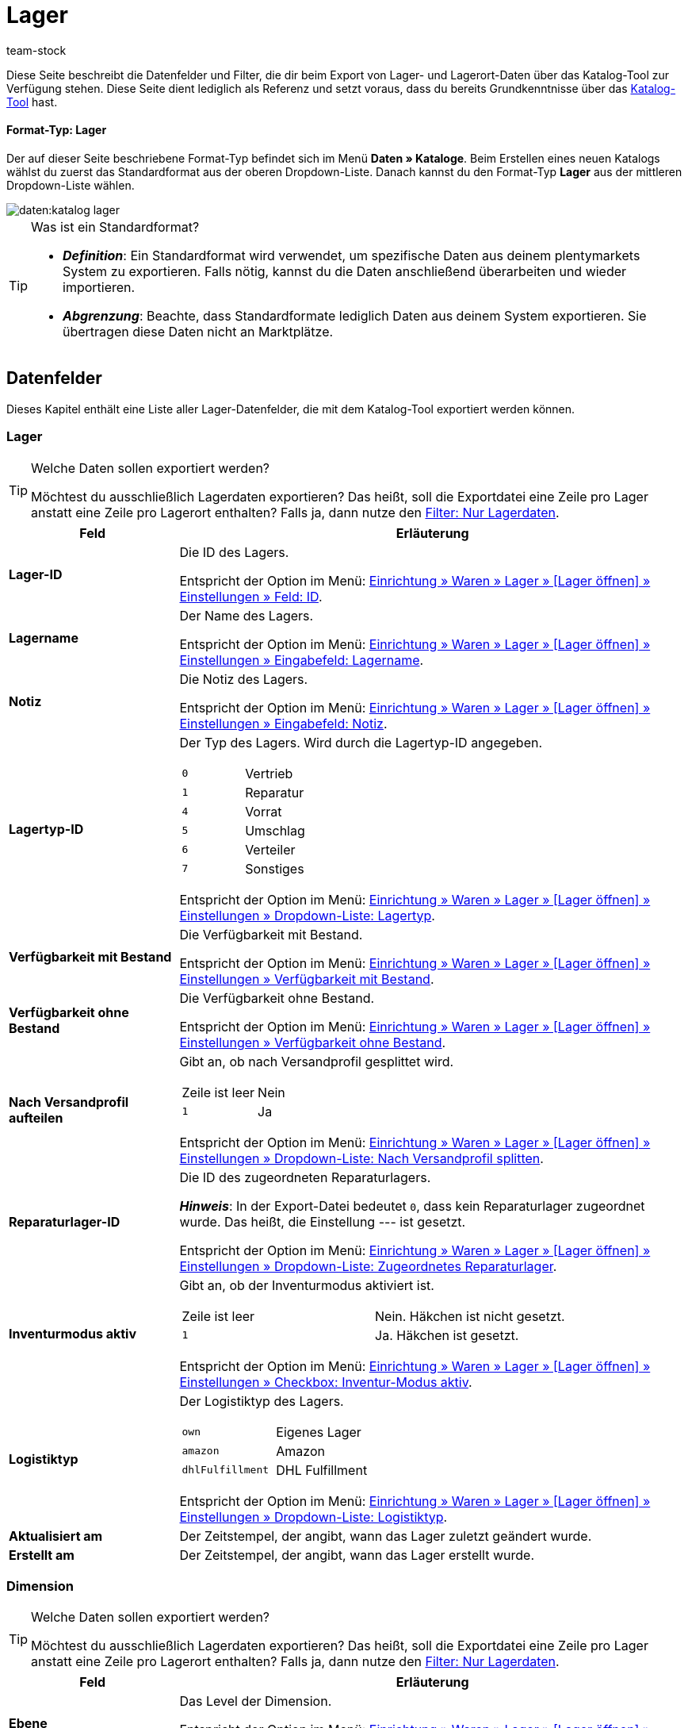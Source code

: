 = Lager
:keywords: Lagerdaten exportieren, Export-Format Lager
:description: Erfahre, wie du mithilfe von Katalogen Lagerdaten aus deinem plentymarkets System exportierst.
:page-aliases: katalog-lager.adoc
:id: FUM682Y
:author: team-stock

////
zuletzt bearbeitet 10.08.2022
////

//ToDo - Beispiel ergänzen für die grüne Info-Box in die Einleitung - siehe andere Katalog-Formate wie Warenbestand als Beispiel

Diese Seite beschreibt die Datenfelder und Filter, die dir beim Export von Lager- und Lagerort-Daten über das Katalog-Tool zur Verfügung stehen.
Diese Seite dient lediglich als Referenz und setzt voraus, dass du bereits Grundkenntnisse über das xref:daten:dateiexport.adoc#[Katalog-Tool] hast.

[discrete]
==== Format-Typ: Lager

Der auf dieser Seite beschriebene Format-Typ befindet sich im Menü *Daten » Kataloge*.
Beim Erstellen eines neuen Katalogs wählst du zuerst das Standardformat aus der oberen Dropdown-Liste.
Danach kannst du den Format-Typ *Lager* aus der mittleren Dropdown-Liste wählen.

image::daten:katalog-lager.png[]

[TIP]
.Was ist ein Standardformat?
====

* *_Definition_*:
Ein Standardformat wird verwendet, um spezifische Daten aus deinem plentymarkets System zu exportieren.
Falls nötig, kannst du die Daten anschließend überarbeiten und wieder importieren.

* *_Abgrenzung_*:
Beachte, dass Standardformate lediglich Daten aus deinem System exportieren.
Sie übertragen diese Daten nicht an Marktplätze.
====

[#10]
== Datenfelder

Dieses Kapitel enthält eine Liste aller Lager-Datenfelder, die mit dem Katalog-Tool exportiert werden können.

=== Lager

[TIP]
.Welche Daten sollen exportiert werden?
====
Möchtest du ausschließlich Lagerdaten exportieren?
Das heißt, soll die Exportdatei eine Zeile pro Lager anstatt eine Zeile pro Lagerort enthalten?
Falls ja, dann nutze den xref:daten:lager-exportieren.adoc#20[Filter: Nur Lagerdaten].
====

[cols="1,3a"]
|===
|Feld |Erläuterung

| *Lager-ID*
|
Die ID des Lagers.

Entspricht der Option im Menü: xref:warenwirtschaft:lager-einrichten.adoc#300[Einrichtung » Waren » Lager » [Lager öffnen\] » Einstellungen » Feld: ID].

| *Lagername*
|
Der Name des Lagers.

Entspricht der Option im Menü: xref:warenwirtschaft:lager-einrichten.adoc#300[Einrichtung » Waren » Lager » [Lager öffnen\] » Einstellungen » Eingabefeld: Lagername].

| *Notiz*
|
Die Notiz des Lagers.

Entspricht der Option im Menü: xref:warenwirtschaft:lager-einrichten.adoc#300[Einrichtung » Waren » Lager » [Lager öffnen\] » Einstellungen » Eingabefeld: Notiz].

| *Lagertyp-ID*
|
Der Typ des Lagers.
Wird durch die Lagertyp-ID angegeben.

[cols="1,1"]
!===

!`0`
!Vertrieb

!`1`
!Reparatur

!`4`
!Vorrat

!`5`
!Umschlag

!`6`
!Verteiler

!`7`
!Sonstiges
!===

Entspricht der Option im Menü: xref:warenwirtschaft:lager-einrichten.adoc#300[Einrichtung » Waren » Lager » [Lager öffnen\] » Einstellungen » Dropdown-Liste: Lagertyp].

| *Verfügbarkeit mit Bestand*
|
Die Verfügbarkeit mit Bestand.

Entspricht der Option im Menü: xref:warenwirtschaft:lager-einrichten.adoc#300[Einrichtung » Waren » Lager » [Lager öffnen\] » Einstellungen » Verfügbarkeit mit Bestand].

| *Verfügbarkeit ohne Bestand*
|
Die Verfügbarkeit ohne Bestand.

Entspricht der Option im Menü: xref:warenwirtschaft:lager-einrichten.adoc#300[Einrichtung » Waren » Lager » [Lager öffnen\] » Einstellungen » Verfügbarkeit ohne Bestand].

| *Nach Versandprofil aufteilen*
|
Gibt an, ob nach Versandprofil gesplittet wird.

[cols="1,1"]
!===

!Zeile ist leer
!Nein

!`1`
!Ja

!===

Entspricht der Option im Menü: xref:warenwirtschaft:lager-einrichten.adoc#300[Einrichtung » Waren » Lager » [Lager öffnen\] » Einstellungen » Dropdown-Liste: Nach Versandprofil splitten].

| *Reparaturlager-ID*
|
Die ID des zugeordneten Reparaturlagers.

*_Hinweis_*:
In der Export-Datei bedeutet `0`, dass kein Reparaturlager zugeordnet wurde.
Das heißt, die Einstellung --- ist gesetzt.

Entspricht der Option im Menü: xref:warenwirtschaft:lager-einrichten.adoc#300[Einrichtung » Waren » Lager » [Lager öffnen\] » Einstellungen » Dropdown-Liste: Zugeordnetes Reparaturlager].

| *Inventurmodus aktiv*
|
Gibt an, ob der Inventurmodus aktiviert ist.

[cols="1,1"]
!===

!Zeile ist leer
!Nein. Häkchen ist nicht gesetzt.

!`1`
!Ja. Häkchen ist gesetzt.

!===

Entspricht der Option im Menü: xref:warenwirtschaft:lager-einrichten.adoc#300[Einrichtung » Waren » Lager » [Lager öffnen\] » Einstellungen » Checkbox: Inventur-Modus aktiv].

| *Logistiktyp*
|
Der Logistiktyp des Lagers.

[cols="1,1"]
!===

!`own`
!Eigenes Lager

!`amazon`
!Amazon

!`dhlFulfillment`
!DHL Fulfillment

!===

Entspricht der Option im Menü: xref:warenwirtschaft:lager-einrichten.adoc#300[Einrichtung » Waren » Lager » [Lager öffnen\] » Einstellungen » Dropdown-Liste: Logistiktyp].

| *Aktualisiert am*
|
Der Zeitstempel, der angibt, wann das Lager zuletzt geändert wurde.

| *Erstellt am*
|
Der Zeitstempel, der angibt, wann das Lager erstellt wurde.

|===

=== Dimension

[TIP]
.Welche Daten sollen exportiert werden?
====
Möchtest du ausschließlich Lagerdaten exportieren?
Das heißt, soll die Exportdatei eine Zeile pro Lager anstatt eine Zeile pro Lagerort enthalten?
Falls ja, dann nutze den xref:daten:lager-exportieren.adoc#20[Filter: Nur Lagerdaten].
====

[cols="1,3a"]
|===
|Feld |Erläuterung

| *Ebene*
|
Das Level der Dimension.

Entspricht der Option im Menü: xref:warenwirtschaft:lager-einrichten.adoc#400[Einrichtung » Waren » Lager » [Lager öffnen\] » Dimensionen » Level].

//weitere Infos ergänzen
| *Name der Elterndimension*
|
Der Name der übergeordneten Dimension.

| *Präfix der Dimension*
|
Das Präfix der Dimension.

Entspricht der Option im Menü: xref:warenwirtschaft:lager-einrichten.adoc#400[Einrichtung » Waren » Lager » [Lager öffnen\] » Dimensionen » Eingabefeld: Präfix].

| *Trenner*
|
Das Trennzeichen der Dimension.

Entspricht der Option im Menü: xref:warenwirtschaft:lager-einrichten.adoc#400[Einrichtung » Waren » Lager » [Lager öffnen\] » Dimensionen » Dropdown-Liste: Trenner].

| *Im Namen anzeigen*
|
Gibt an, ob die Dimension im Lagerortnamen angezeigt wird.

[cols="1,1"]
!===

!Zeile ist leer
!Nein. Häkchen ist nicht gesetzt.

!`1`
!Ja. Häkchen ist gesetzt.

!===

Entspricht der Option im Menü: xref:warenwirtschaft:lager-einrichten.adoc#400[Einrichtung » Waren » Lager » [Lager öffnen\] » Dimensionen » Checkbox: Im Namen anzeigen].

| *Für Laufweg berücksichtigen*
|
Gibt an, ob die Dimension für den Laufweg berücksichtigt wird.

[cols="1,1"]
!===

!Zeile ist leer
!Nein. Häkchen ist nicht gesetzt.

!`1`
!Ja. Häkchen ist gesetzt.

!===

Entspricht der Option im Menü: xref:warenwirtschaft:lager-einrichten.adoc#400[Einrichtung » Waren » Lager » [Lager öffnen\] » Dimensionen » Checkbox: Position für Laufweg berücksichtigen].

|===

=== Lagerort

[cols="1,3a"]
|===
|Feld |Erläuterung

| *Lagerort-ID*
|
Die ID des Lagerorts.

Entspricht der Option im Menü: xref:warenwirtschaft:lager-einrichten.adoc#500[Einrichtung » Waren » Lager » [Lager öffnen\] » Lagerorte » Spalte: ID].

| *Lagerortname*
|
Der Name des Lagerorts (ohne den vollständigen Pfad).

Entspricht der Option im Menü: xref:warenwirtschaft:lager-einrichten.adoc#500[Einrichtung » Waren » Lager » [Lager öffnen\] » Lagerorte » [Lagerort öffnen\] Eingabefeld: Lagerort].

*_Beispiel_*:
Wenn der vollständige Pfad des Lagerorts H2:R1:SL4 lautet, dann ist der Name des Lagerorts SL4.

*_Hinweis_*:
Wenn du den vollständigen Pfad des Lagerorts exportieren möchtest, dann verwende stattdessen das Feld *Vollständiger Lagerortname*.

| *Zweck*
|
Der Zweck des Lagerorts.

Entspricht der Option im Menü: xref:warenwirtschaft:lager-einrichten.adoc#500[Einrichtung » Waren » Lager » [Lager öffnen\] » Lagerorte » Spalte: Zweck].

| *Status*
|
Der Status des Lagerorts.

Entspricht der Option im Menü: xref:warenwirtschaft:lager-einrichten.adoc#500[Einrichtung » Waren » Lager » [Lager öffnen\] » Lagerorte » Spalte: Status].

| *Position*
|
Die Position des Lagerorts.

Entspricht der Option im Menü: xref:warenwirtschaft:lager-einrichten.adoc#500[Einrichtung » Waren » Lager » [Lager öffnen\] » Lagerorte » Spalte: Position].

| *Vollständiger Lagerortname*
|
Der vollständige Name des Lagerorts (inklusive Pfadangabe).

Entspricht der Option im Menü: xref:warenwirtschaft:lager-einrichten.adoc#500[Einrichtung » Waren » Lager » [Lager öffnen\] » Lagerorte » Spalte: Lagerort].

*_Hinweis_*:
Wenn du nur den Namen des Lagerorts (ohne Pfad) exportieren möchtest, dann verwende stattdessen das Feld *Lagerortname*.

| *Lagerort-Typ*
|
Der Typ des Lagerorts.

*_Hinweis_*:
Der Typ wird bei der Generierung von Lagerorten ausgewählt.

| *Notizen*
|
Die Notiz des Lagerorts.

Entspricht der Option im Menü: xref:warenwirtschaft:lager-einrichten.adoc#500[Einrichtung » Waren » Lager » [Lager öffnen\] » Lagerorte » [Lagerort öffnen\] Eingabefeld: Notizen].

| *Verfügbarkeit*
|
Gibt an, ob der Lagerort verfügbar ist.

[cols="1,2"]
!===

!`0`
!Nein, der Lagerort ist nicht verfügbar.
Es wird ein roter Punkt in der Übersicht angezeigt.

!`1`
!Ja, der Lagerort ist verfügbar.
Es wird ein grüner Punkt in der Übersicht angezeigt.

!===

Entspricht der Option im Menü: xref:warenwirtschaft:lager-einrichten.adoc#500[Einrichtung » Waren » Lager » [Lager öffnen\] » Lagerorte » Spalte: Verfügbarkeit].

|===

=== Ebene

[cols="1,3a"]
|===
|Feld |Erläuterung

| *Ebenen-ID*
|
Die ID der Ebene.
Das heißt, die ID der Dimension, die direkt vor dem Lagerort steht.

*_Beispiel_*:
Wenn der vollständige Pfad des Lagerorts H2:R1:SL4 lautet, dann ist die Ebene R1.
Nutze dieses Feld, um die ID von R1 zu exportieren, z.B. "4762".

//weitere Infos ergänzen
| *ID der Elternebene*
|
Die ID der übergeordneten Ebene.

| *Position der Ebene*
|
Die Position der Ebene.
Das heißt, die Position der Dimension, die direkt vor dem Lagerort steht.

*_Beispiel_*:
Wenn der vollständige Pfad des Lagerorts H2:R1:SL4 lautet, dann ist die Ebene R1.
Nutze dieses Feld, um die Position von R1 zu exportieren, z.B. "3".

| *Name der Ebene*
|
Der Name der Ebene.
Das heißt, der Name der Dimension, die direkt vor dem Lagerort steht.

*_Beispiel_*:
Wenn der vollständige Pfad des Lagerorts H2:R1:SL4 lautet, dann ist die Ebene R1.
Nutze dieses Feld, um den Namen "R1" zu exportieren.

| *Pfadname der Ebene*
|
Der vollständige Name der Ebene (inklusive Pfadangabe).
Das heißt, der vollständige Name der Dimension, die direkt vor dem Lagerort steht.

*_Beispiel_*:
Wenn der vollständige Pfad des Lagerorts H2:R1:SL4 lautet, dann ist die Ebene R1.
Nutze dieses Feld, um den Pfadnamen "H2:R1:" zu exportieren.

|===

[#20]
== Filter

Dieses Kapitel enthält eine Liste der Filter, mit denen du einschränken kannst, welche Daten in die Exportdatei aufgenommen werden sollen.

[TIP]
.Filter können kombiniert werden
====
Du kannst mehrere Filter wählen und somit beispielsweise nach Daten aus einem bestimmten Lager und auf einer bestimmten Dimensions-Ebene filtern.
====

[cols="1,3a"]
|===
|Filter |Erläuterung

| *Lager*
|
Beschränkt den Export auf ein bestimmtes Lager.
Wähle ein oder mehrere Lager aus der Dropdown-Liste aus.

*_Filter-Kombination_*:
Möchtest du ausschließlich Lagerdaten exportieren?
Das heißt, soll die Exportdatei eine Zeile pro Lager anstatt eine Zeile pro Lagerort enthalten?
Falls ja, dann nutze diesen Filter zusammen mit dem Filter *Nur Lagerdaten*.

*_Tipp_*:
Nutze die Vorschaufunktion, um zu prüfen, welche Daten exportiert werden.

| *Dimensions-Ebene*
|
Beschränkt den Export auf Dimensionen eines bestimmten Levels.
Wähle das Level aus der Dropdown-Liste aus.

*_Beispiel_*:
Dein Lager ist im Menü *Einrichtung » Waren » Lager » [Lager öffnen] » Dimensionen* wie folgt strukturiert:

* Halle = Level 1
* Regal = Level 2
* Fach = Level 3
* Boden = Level 4

Wählst du Level 3, dann werden alle Fächer exportiert.

*_Tipp_*:
Nutze die Vorschaufunktion, um zu prüfen, welche Daten exportiert werden.

| *Pfadname der Ebene beginnend mit*
|
Beschränkt den Export auf Daten unterhalb einer bestimmten Dimension.
Gib den Pfadnamen in das Eingabefeld ein.

*_Beispiel_*:
Die Ebene lautet *Halle 1 - Regal 4 - Fach 3 - Boden 8*.
Du möchtest alles unterhalb von Boden 8 exportieren.
Dazu gibst du den Pfadnamen in das Eingabefeld ein: in diesem Fall `H1-R4-F3-B8`.

| *Nur Lagerdaten*
|
Beschränkt den Export, damit er ausschließlich Lagerdaten enthält.
Das heißt, die Exportdatei enthält eine Zeile pro Lager anstatt eine Zeile pro Lagerort.
|===
